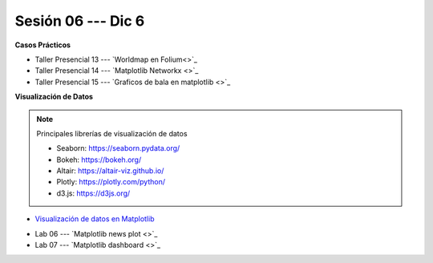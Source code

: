 Sesión 06 --- Dic 6
-------------------------------------------------------------------------------

.. raw:: html

   <hr style="height:1px;border-width:0;color:gray;background-color:gray">

**Casos Prácticos**

* Taller Presencial 13 --- `Worldmap en Folium<>`_

* Taller Presencial 14 --- `Matplotlib Networkx <>`_

* Taller Presencial 15 --- `Graficos de bala en matplotlib <>`_



.. raw:: html

   <br>
   <hr style="height:1px;border-width:0;color:gray;background-color:gray">   

**Visualización de Datos**

.. note:: Principales librerías de visualización de datos

   * Seaborn: https://seaborn.pydata.org/

   * Bokeh: https://bokeh.org/

   * Altair: https://altair-viz.github.io/

   * Plotly: https://plotly.com/python/

   * d3.js: https://d3js.org/



* `Visualización de datos en Matplotlib <https://jdvelasq.github.io/curso_visualizacion_de_datos/01_matplotlib/__index__.html>`_

.. raw:: html

   <br>
   <hr style="height:1px;border-width:0;color:gray;background-color:gray">

* Lab 06 --- `Matplotlib news plot <>`_

* Lab 07 --- `Matplotlib dashboard <>`_

